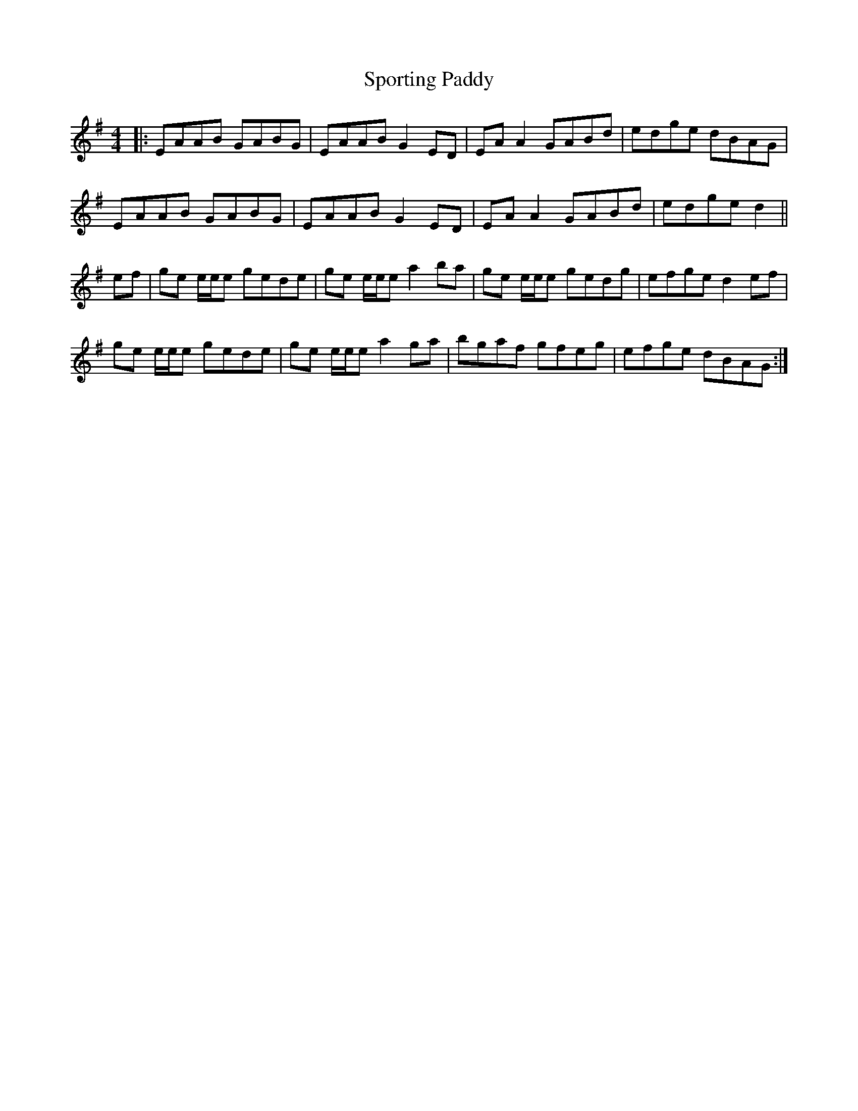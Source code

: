 X: 1
T: Sporting Paddy
M: 4/4
L: 1/8
K: Gmaj
|: EAAB GABG | EAAB G2ED | EAA2 GABd | edge dBAG |
EAAB GABG | EAAB G2ED | EAA2 GABd | edge d2 ||
ef | ge e/e/e gede | ge e/e/e a2ba | ge e/e/e gedg | efge d2ef |
ge e/e/e gede | ge e/e/e a2ga | bgaf gfeg | efge dBAG :| 
 
